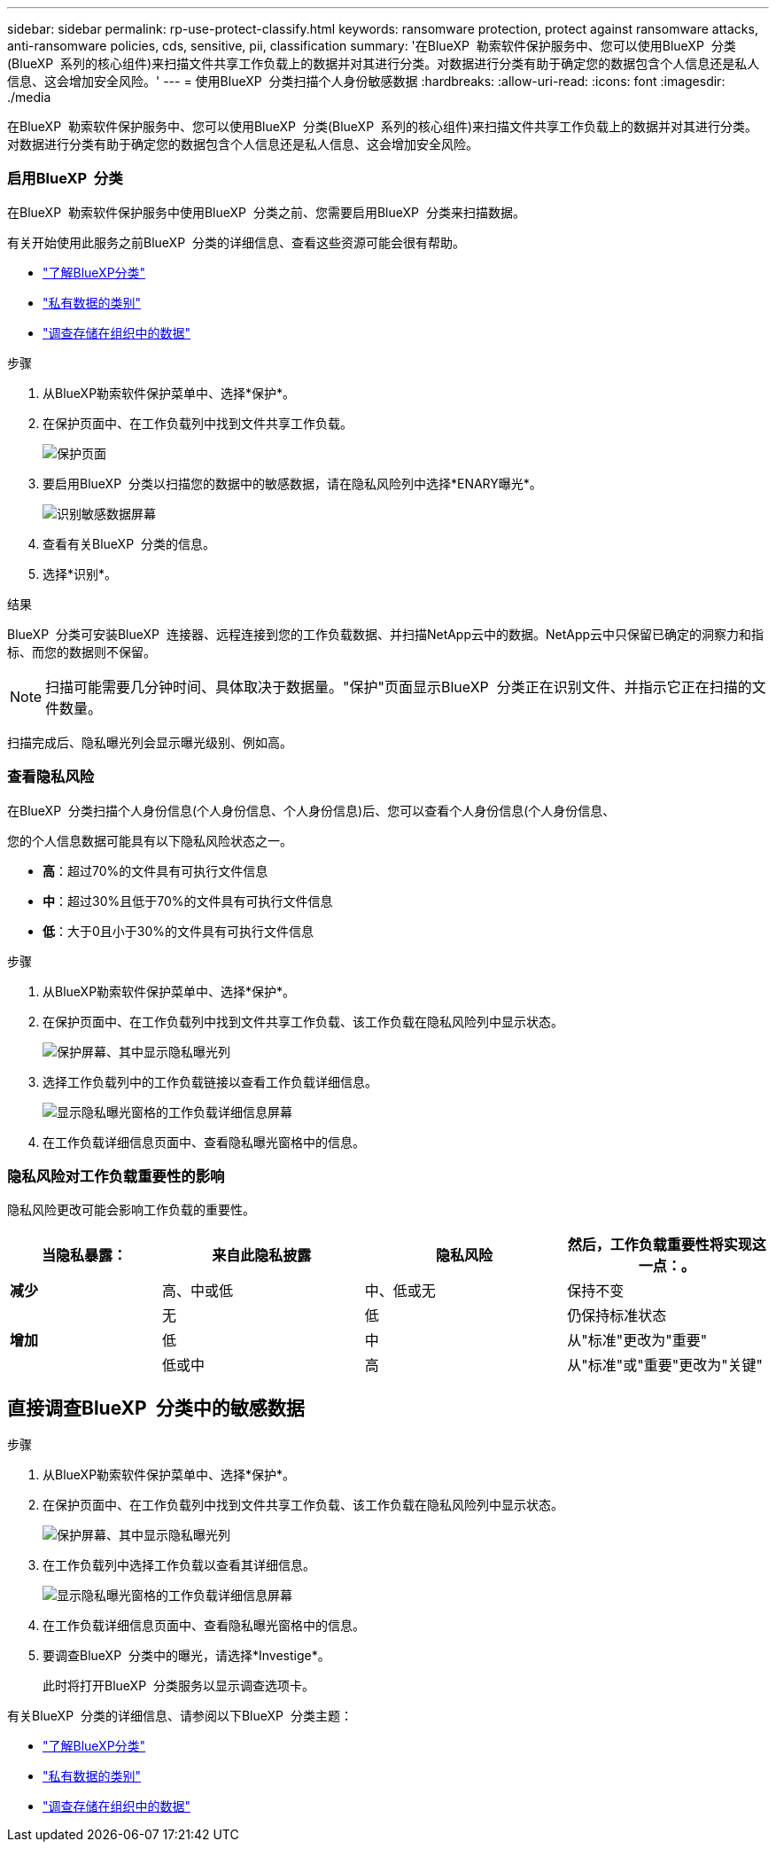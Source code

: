 ---
sidebar: sidebar 
permalink: rp-use-protect-classify.html 
keywords: ransomware protection, protect against ransomware attacks, anti-ransomware policies, cds, sensitive, pii, classification 
summary: '在BlueXP  勒索软件保护服务中、您可以使用BlueXP  分类(BlueXP  系列的核心组件)来扫描文件共享工作负载上的数据并对其进行分类。对数据进行分类有助于确定您的数据包含个人信息还是私人信息、这会增加安全风险。' 
---
= 使用BlueXP  分类扫描个人身份敏感数据
:hardbreaks:
:allow-uri-read: 
:icons: font
:imagesdir: ./media


[role="lead"]
在BlueXP  勒索软件保护服务中、您可以使用BlueXP  分类(BlueXP  系列的核心组件)来扫描文件共享工作负载上的数据并对其进行分类。对数据进行分类有助于确定您的数据包含个人信息还是私人信息、这会增加安全风险。



=== 启用BlueXP  分类

在BlueXP  勒索软件保护服务中使用BlueXP  分类之前、您需要启用BlueXP  分类来扫描数据。

有关开始使用此服务之前BlueXP  分类的详细信息、查看这些资源可能会很有帮助。

* https://docs.netapp.com/us-en/bluexp-classification/concept-cloud-compliance.html["了解BlueXP分类"^]
* https://docs.netapp.com/us-en/bluexp-classification/reference-private-data-categories.html["私有数据的类别"^]
* https://docs.netapp.com/us-en/bluexp-classification/task-investigate-data.html["调查存储在组织中的数据"^]


.步骤
. 从BlueXP勒索软件保护菜单中、选择*保护*。
. 在保护页面中、在工作负载列中找到文件共享工作负载。
+
image:screen-protection3.png["保护页面"]

. 要启用BlueXP  分类以扫描您的数据中的敏感数据，请在隐私风险列中选择*ENARY曝光*。
+
image:screen-protection-sensitive-data.png["识别敏感数据屏幕"]

. 查看有关BlueXP  分类的信息。
. 选择*识别*。


.结果
BlueXP  分类可安装BlueXP  连接器、远程连接到您的工作负载数据、并扫描NetApp云中的数据。NetApp云中只保留已确定的洞察力和指标、而您的数据则不保留。


NOTE: 扫描可能需要几分钟时间、具体取决于数据量。"保护"页面显示BlueXP  分类正在识别文件、并指示它正在扫描的文件数量。

扫描完成后、隐私曝光列会显示曝光级别、例如高。



=== 查看隐私风险

在BlueXP  分类扫描个人身份信息(个人身份信息、个人身份信息)后、您可以查看个人身份信息(个人身份信息、

您的个人信息数据可能具有以下隐私风险状态之一。

* *高*：超过70%的文件具有可执行文件信息
* *中*：超过30%且低于70%的文件具有可执行文件信息
* *低*：大于0且小于30%的文件具有可执行文件信息


.步骤
. 从BlueXP勒索软件保护菜单中、选择*保护*。
. 在保护页面中、在工作负载列中找到文件共享工作负载、该工作负载在隐私风险列中显示状态。
+
image:screen-protection3.png["保护屏幕、其中显示隐私曝光列"]

. 选择工作负载列中的工作负载链接以查看工作负载详细信息。
+
image:screen-protection-workload-details-privacy-exposure.png["显示隐私曝光窗格的工作负载详细信息屏幕"]

. 在工作负载详细信息页面中、查看隐私曝光窗格中的信息。




=== 隐私风险对工作负载重要性的影响

隐私风险更改可能会影响工作负载的重要性。

[cols="15,20a,20,20"]
|===
| 当隐私暴露： | 来自此隐私披露 | 隐私风险 | 然后，工作负载重要性将实现这一点：。 


| *减少*  a| 
高、中或低
| 中、低或无 | 保持不变 


.3+| *增加*  a| 
无
| 低 | 仍保持标准状态 


| 低  a| 
中
| 从"标准"更改为"重要" 


| 低或中  a| 
高
| 从"标准"或"重要"更改为"关键" 
|===


== 直接调查BlueXP  分类中的敏感数据

.步骤
. 从BlueXP勒索软件保护菜单中、选择*保护*。
. 在保护页面中、在工作负载列中找到文件共享工作负载、该工作负载在隐私风险列中显示状态。
+
image:screen-protection3.png["保护屏幕、其中显示隐私曝光列"]

. 在工作负载列中选择工作负载以查看其详细信息。
+
image:screen-protection-workload-details-privacy-exposure.png["显示隐私曝光窗格的工作负载详细信息屏幕"]

. 在工作负载详细信息页面中、查看隐私曝光窗格中的信息。
. 要调查BlueXP  分类中的曝光，请选择*Investige*。
+
此时将打开BlueXP  分类服务以显示调查选项卡。



有关BlueXP  分类的详细信息、请参阅以下BlueXP  分类主题：

* https://docs.netapp.com/us-en/bluexp-classification/concept-cloud-compliance.html["了解BlueXP分类"^]
* https://docs.netapp.com/us-en/bluexp-classification/reference-private-data-categories.html["私有数据的类别"^]
* https://docs.netapp.com/us-en/bluexp-classification/task-investigate-data.html["调查存储在组织中的数据"^]

